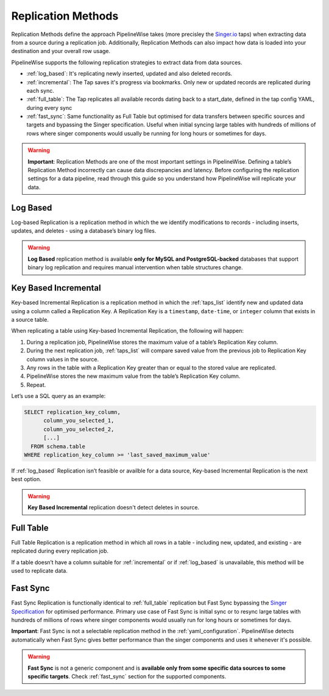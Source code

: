 
.. _replication_methods:

Replication Methods
-------------------

Replication Methods define the approach PipelineWise takes (more precisley the `Singer.io <https://www.singer.io/>`_  taps)
when extracting data from a source during a replication job. Additionally, Replication Methods can also impact
how data is loaded into your destination and your overall row usage.

PipelineWise supports the following replication strategies to extract
data from data sources.

* :ref:`log_based`: It's replicating newly inserted, updated and also deleted records.

* :ref:`incremental`: The Tap saves it's progress via bookmarks. Only new or updated records are replicated during each sync.

* :ref:`full_table`: The Tap replicates all available records dating back to a start_date, defined in the tap config YAML, during every sync

* :ref:`fast_sync`: Same functionality as Full Table but optimised for data transfers between specific sources
  and targets and bypassing the Singer specification. Useful when initial syncing large tables with
  hundreds of millions of rows where singer components would usually be running for long hours or sometimes for days.


.. warning::

  **Important**: Replication Methods are one of the most important settings in PipelineWise.
  Defining a table’s Replication Method incorrectly can cause data discrepancies and latency.
  Before configuring the replication settings for a data pipeline, read through this  guide
  so you understand how PipelineWise will replicate your data.


.. _log_based:

Log Based
'''''''''

Log-based Replication is a replication method in which the we identify modifications
to records - including inserts, updates, and deletes - using a database’s binary log files.

.. warning::

  **Log Based** replication method is available **only for MySQL and PostgreSQL-backed** databases
  that support binary log replication and requires manual intervention when table structures change.


.. _incremental:

Key Based Incremental
'''''''''''''''''''''

Key-based Incremental Replication is a replication method in which the :ref:`taps_list` identify new and updated
data using a column called a Replication Key. A Replication Key is a ``timestamp``, ``date-time``, or ``integer``
column that exists in a source table.

When replicating a table using Key-based Incremental Replication, the following will happen:

1. During a replication job, PipelineWise stores the maximum value of a table’s Replication Key column.
2. During the next replication job, :ref:`taps_list` will compare saved value from the previous job to Replication Key column values in the source.
3. Any rows in the table with a Replication Key greater than or equal to the stored value are replicated.
4. PipelineWise stores the new maximum value from the table’s Replication Key column.
5. Repeat.

Let’s use a SQL query as an example:

.. code-block:: sql

    SELECT replication_key_column,
          column_you_selected_1,
          column_you_selected_2,
          [...]
      FROM schema.table
    WHERE replication_key_column >= 'last_saved_maximum_value'


If :ref:`log_based` Replication isn’t feasible or availble for a data source, Key-based Incremental Replication
is the next best option.

.. warning::

  **Key Based Incremental** replication doesn't detect deletes in source.


.. _full_table:

Full Table
''''''''''

Full Table Replication is a replication method in which all rows in a table - including new, updated, and existing - are
replicated during every replication job.

If a table doesn’t have a column suitable for :ref:`incremental` or if :ref:`log_based` is unavailable,
this method will be used to replicate data. 


.. _fast_sync:

Fast Sync
'''''''''

Fast Sync Replication is functionally identical to :ref:`full_table` replication but Fast Sync
bypassing the `Singer Specification <https://github.com/singer-io/getting-started/blob/master/docs/SPEC.md>`_
for optimised performance. Primary use case of Fast Sync is initial sync or to resync large tables
with hundreds of millions of rows where singer components would usually run for long hours or
sometimes for days.

**Important**: Fast Sync is not a selectable replication method in the :ref:`yaml_configuration`.
PipelineWise detects automatically when Fast Sync gives better performance than the singer
components and uses it whenever it's possible. 

.. warning::

  **Fast Sync** is not a generic component and is **available only from some specific data sources to some specific targets**.
  Check :ref:`fast_sync` section for the supported components.


